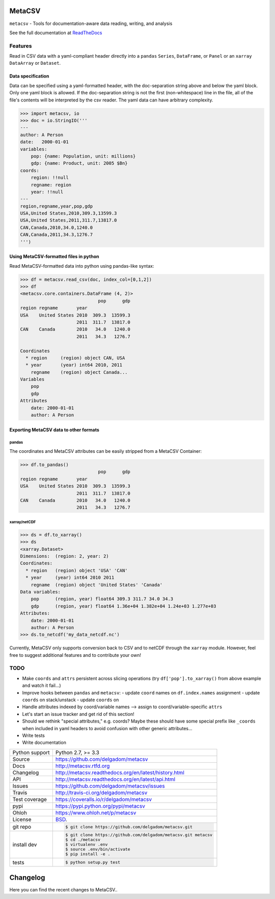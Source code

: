 =======
MetaCSV
=======


.. image:: https://travis-ci.org/delgadom/metacsv.png?branch=master
    :target: https://travis-ci.org/delgadom/metacsv

.. image:: https://badge.fury.io/py/metacsv.png
    :target: https://badge.fury.io/py/metacsv

.. image:: https://coveralls.io/repos/github/delgadom/metacsv/badge.png?branch=master 
    :target: https://coveralls.io/github/delgadom/metacsv?branch=master


``metacsv`` - Tools for documentation-aware data reading, writing, and analysis

See the full documentation at ReadTheDocs_ 

.. _ReadTheDocs: http://metacsv.rtfd.org

Features
=========

Read in CSV data with a yaml-compliant header directly into 
a ``pandas`` ``Series``, ``DataFrame``, or ``Panel`` or an ``xarray`` 
``DataArray`` or ``Dataset``.

Data specification
----------------------------

Data can be specified using a yaml-formatted header, with the doc-separation string
above and below the yaml block. Only one yaml block is allowed. If the doc-separation
string is not the first (non-whitespace) line in the file, all of the file's contents
will be interpreted by the csv reader. The yaml data can have arbitrary complexity.

.. code-block:: python

    >>> import metacsv, io
    >>> doc = io.StringIO('''
    ---
    author: A Person
    date:   2000-01-01
    variables:
        pop: {name: Population, unit: millions}
        gdp: {name: Product, unit: 2005 $Bn}
    coords:
        region: !!null
        regname: region
        year: !!null
    ---
    region,regname,year,pop,gdp
    USA,United States,2010,309.3,13599.3
    USA,United States,2011,311.7,13817.0
    CAN,Canada,2010,34.0,1240.0
    CAN,Canada,2011,34.3,1276.7
    ''')


Using MetaCSV-formatted files in python
--------------------------------------------

Read MetaCSV-formatted data into python using pandas-like syntax: 

.. code-block:: python

    >>> df = metacsv.read_csv(doc, index_col=[0,1,2])
    >>> df
    <metacsv.core.containers.DataFrame (4, 2)>
                                 pop      gdp
    region regname       year
    USA    United States 2010  309.3  13599.3
                         2011  311.7  13817.0
    CAN    Canada        2010   34.0   1240.0
                         2011   34.3   1276.7

    Coordinates
      * region     (region) object CAN, USA
      * year       (year) int64 2010, 2011
        regname    (region) object Canada...
    Variables
        pop
        gdp
    Attributes
        date: 2000-01-01
        author: A Person

Exporting MetaCSV data to other formats
-----------------------------------------------

pandas
~~~~~~~~~~~~~~~

The coordinates and MetaCSV attributes can be easily stripped from a MetaCSV Container:

.. code-block:: python

    >>> df.to_pandas()
                                 pop      gdp
    region regname       year
    USA    United States 2010  309.3  13599.3
                         2011  311.7  13817.0
    CAN    Canada        2010   34.0   1240.0
                         2011   34.3   1276.7



xarray/netCDF
~~~~~~~~~~~~~~~

.. code-block:: python

    >>> ds = df.to_xarray()
    >>> ds
    <xarray.Dataset>
    Dimensions:  (region: 2, year: 2)
    Coordinates:
      * region   (region) object 'USA' 'CAN'
      * year     (year) int64 2010 2011
        regname  (region) object 'United States' 'Canada'
    Data variables:
        pop      (region, year) float64 309.3 311.7 34.0 34.3
        gdp      (region, year) float64 1.36e+04 1.382e+04 1.24e+03 1.277e+03
    Attributes:
        date: 2000-01-01
        author: A Person
    >>> ds.to_netcdf('my_data_netcdf.nc')

Currently, MetaCSV only supports conversion back to CSV and to 
netCDF through the ``xarray`` module. However, feel free to suggest 
additional features and to contribute your own!


TODO
============

* Make ``coords`` and ``attrs`` persistent across slicing operations 
  (try ``df['pop'].to_xarray()`` from above example and watch it 
  fail...)
* Improve hooks between ``pandas`` and ``metacsv``:
  - update ``coord`` names on ``df.index.names`` assignment
  - update ``coords`` on stack/unstack
  - update ``coords`` on 
* Handle attributes indexed by coord/variable names --> assign to 
  coord/variable-specific ``attrs``
* Let's start an issue tracker and get rid of this section!
* Should we rethink "special attributes," e.g. coords? Maybe these should 
  have some special prefix like ``_coords`` when included in yaml headers to 
  avoid confusion with other generic attributes...
* Write tests
* Write documentation




==============  ==========================================================
Python support  Python 2.7, >= 3.3
Source          https://github.com/delgadom/metacsv
Docs            http://metacsv.rtfd.org
Changelog       http://metacsv.readthedocs.org/en/latest/history.html
API             http://metacsv.readthedocs.org/en/latest/api.html
Issues          https://github.com/delgadom/metacsv/issues
Travis          http://travis-ci.org/delgadom/metacsv
Test coverage   https://coveralls.io/r/delgadom/metacsv
pypi            https://pypi.python.org/pypi/metacsv
Ohloh           https://www.ohloh.net/p/metacsv
License         `BSD`_.
git repo        .. code-block:: bash

                    $ git clone https://github.com/delgadom/metacsv.git
install dev     .. code-block:: bash

                    $ git clone https://github.com/delgadom/metacsv.git metacsv
                    $ cd ./metacsv
                    $ virtualenv .env
                    $ source .env/bin/activate
                    $ pip install -e .
tests           .. code-block:: bash

                    $ python setup.py test
==============  ==========================================================

.. _BSD: http://opensource.org/licenses/BSD-3-Clause
.. _Documentation: http://metacsv.readthedocs.org/en/latest/
.. _API: http://metacsv.readthedocs.org/en/latest/api.html


=========
Changelog
=========

Here you can find the recent changes to MetaCSV..

.. changelog::
    :version: dev
    :released: Ongoing

    .. change::
        :tags:  docs

        Updated CHANGES.

.. changelog::
    :version: 0.0.1
    :released: 2016-05-04

    .. change::
        :tags: project

        First release on PyPi.

.. todo:: vim: set filetype=rst:


